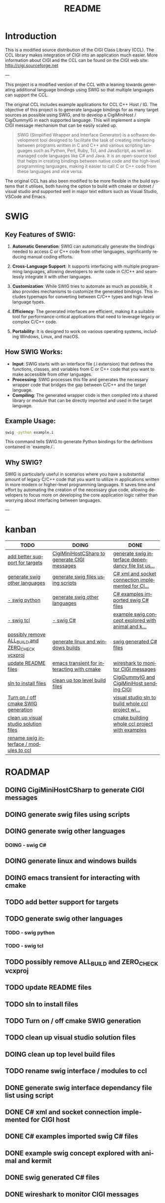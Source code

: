 #+title: README
#+language: en
#+options: ':t toc:nil author:nil email:nil num:nil title:nil
#+todo: TODO DOING | DONE
#+startup: showall

* Introduction

This is a modified source distribution of the CIGI Class Library (CCL).  The CCL library makes integration of CIGI into an application much easier.  More information about CIGI and the CCL can be found on the CIGI web site: http://cigi.sourceforge.net

---

This project is a modified version of the CCL with a leaning towards generating additional language bindings using SWIG so that multiple languages can support the CCL.

The original CCL includes example applications for CCL C++ Host / IG. The objective of this project is to generate language bindings for as many target sources as possible using SWIG, and to develop a CigiMiniHost / CigiDummyIG in each supported language. This will implement a simple CIGI message mechanism that can be easily scaled up.

#+begin_quote
SWIG (Simplified Wrapper and Interface Generator) is a software development tool designed to facilitate the task of creating interfacing between programs written in C and C++ and various scripting languages such as Python, Perl, Ruby, Tcl, and JavaScript, as well as managed code languages like C# and Java. It is an open-source tool that helps in creating bindings between native code and the high-level programming languages, making it easier to call C or C++ code from these languages and vice versa.
#+end_quote

The original CCL has also been modified to be more flexible in the build systems that it utilises, both having the option to build with cmake or dotnet / visual studio and supported well in major text editors such as Visual Studio, VSCode and Emacs.

* SWIG

** Key Features of SWIG:

1. *Automatic Generation*: SWIG can automatically generate the bindings needed to access C or C++ code from other languages, significantly reducing manual coding efforts.

2. *Cross-Language Support*: It supports interfacing with multiple programming languages, allowing developers to write code in C/C++ and seamlessly integrate it with other languages.

3. *Customization*: While SWIG tries to automate as much as possible, it also provides mechanisms to customize the generated bindings. This includes typemaps for converting between C/C++ types and high-level language types.

4. *Efficiency*: The generated interfaces are efficient, making it a suitable tool for performance-critical applications that need to leverage legacy or complex C/C++ code.

5. *Portability*: It is designed to work on various operating systems, including Windows, Linux, and macOS.

** How SWIG Works:

- *Input*: SWIG starts with an interface file (.i extension) that defines the functions, classes, and variables from C or C++ code that you want to make accessible from other languages.
- *Processing*: SWIG processes this file and generates the necessary wrapper code that bridges the gap between C/C++ and the target language.
- *Compiling*: The generated wrapper code is then compiled into a shared library or module that can be directly imported and used in the target language.

** Example Usage:

#+begin_src bash
swig -python example.i
#+end_src

This command tells SWIG to generate Python bindings for the definitions contained in `example.i`.

** Why SWIG?

SWIG is particularly useful in scenarios where you have a substantial amount of legacy C/C++ code that you want to utilize in applications written in more modern or higher-level programming languages. It saves time and effort by automating the creation of the necessary glue code, allowing developers to focus more on developing the core application logic rather than worrying about interfacing between languages.

---

* kanban

#+begin: kanban :layout ("..." . 50) :scope nil :range ("TODO" . "DONE") :sort "O" :depth 3 :compressed t
| TODO                                             | DOING                                        | DONE                                               |
|--------------------------------------------------+----------------------------------------------+----------------------------------------------------|
| [[file:README.org::*add better support for targets][add better support for targets]]                   | [[file:README.org::*CigiMiniHostCSharp to generate CIGI messages][CigiMiniHostCSharp to generate CIGI messages]] | [[file:README.org::*generate swig interface dependancy file list using script][generate swig interface dependancy file list us...]] |
| [[file:README.org::*generate swig other languages][generate swig other languages]]                    | [[file:README.org::*generate swig files using scripts][generate swig files using scripts]]            | [[file:README.org::*C# xml and socket connection implemented for CIGI host][C# xml and socket connection implemented for CI...]] |
| [[file:README.org::*- swig python][- swig python]]                                    | [[file:README.org::*generate swig other languages][generate swig other languages]]                | [[file:README.org::*C# examples imported swig C# files][C# examples imported swig C# files]]                 |
| [[file:README.org::*- swig tcl][- swig tcl]]                                       | [[file:README.org::*- swig C#][- swig C#]]                                    | [[file:README.org::*example swig concept explored with animal and kermit][example swig concept explored with animal and k...]] |
| [[file:README.org::*possibly remove ALL_BUILD and ZERO_CHECK vcxproj][possibly remove ALL_BUILD and ZERO_CHECK vcxproj]] | [[file:README.org::*generate linux and windows builds][generate linux and windows builds]]            | [[file:README.org::*swig generated C# files][swig generated C# files]]                            |
| [[file:README.org::*update README files][update README files]]                              | [[file:README.org::*emacs transient for interacting with cmake][emacs transient for interacting with cmake]]   | [[file:README.org::*wireshark to monitor CIGI messages][wireshark to monitor CIGI messages]]                 |
| [[file:README.org::*sln to install files][sln to install files]]                             | [[file:README.org::*clean up top level build files][clean up top level build files]]               | [[file:README.org::*CigiDummyIG and CigiMiniHost sending CIGI][CigiDummyIG and CigiMiniHost sending CIGI]]          |
| [[file:README.org::*Turn on / off cmake SWIG generation][Turn on / off cmake SWIG generation]]              |                                              | [[file:README.org::*visual studio sln to build whole ccl project with examples][visual studio sln to build whole ccl project wi...]] |
| [[file:README.org::*clean up visual studio solution files][clean up visual studio solution files]]            |                                              | [[file:README.org::*cmake building whole ccl project with examples][cmake building whole ccl project with examples]]     |
| [[file:README.org::*rename swig interface / modules to ccl][rename swig interface / modules to ccl]]           |                                              |                                                    |
#+end:

* ROADMAP
** DOING CigiMiniHostCSharp to generate CIGI messages
** DOING generate swig files using scripts
** DOING generate swig other languages
*** DOING - swig C#
** DOING generate linux and windows builds
** DOING emacs transient for interacting with cmake
** TODO add better support for targets
** TODO generate swig other languages
*** TODO - swig python
*** TODO - swig tcl
** TODO possibly remove ALL_BUILD and ZERO_CHECK vcxproj
** TODO update README files
** TODO sln to install files
** TODO Turn on / off cmake SWIG generation
** TODO clean up visual studio solution files
** DOING clean up top level build files
** TODO rename swig interface / modules to ccl
** DONE generate swig interface dependancy file list using script
** DONE C# xml and socket connection implemented for CIGI host
** DONE C# examples imported swig C# files
** DONE example swig concept explored with animal and kermit
** DONE swig generated C# files
** DONE wireshark to monitor CIGI messages
** DONE CigiDummyIG and CigiMiniHost sending CIGI
** DONE visual studio sln to build whole ccl project with examples
** DONE cmake building whole ccl project with examples

* CCL INSTALLATION
============

** Windows systems
---------------

The CCL can be compiled as a DLL or as a static LIB.  The project files for compiling as a DLL can be found in the ccl_dll directory, and project files for compiling as a LIB can be found in the ccl_lib directory.

** UNIX systems
------------

UNIX installation instructions can be found in the INSTALL file.

Briefly, the process goes like this:
	./configure
	make

And run the following as 'root':
	make install


** USAGE
=====

*** API Documentation
-----------------

Documentation for the CCL API is available from the CIGI web site, and in the form of Doxygen-generated help files.

*** pkg-config
----------

If you are building a program that uses the CIGI Class Library, and you are using a modern UNIX-like system, you may be able to take advantage of the 'pkg-config' utility.  The CCL includes a configuration file for pkg-config, and this file is installed by default when you run 'make install'.  If your system has pkg-config installed, you can build CCL programs using a series of commands similar to the following:

cc `pkg-config --cflags cigicl` ...etc...
cc `pkg-config --libs cigicl` *.o ...etc...

This makes your Makefiles much more readable, and saves you time spent tracking down the location of header and library files.  You can get more info on pkg-config by running 'man pkg-config'.
